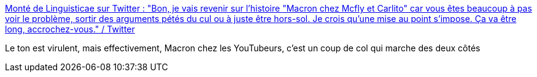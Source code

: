 :jbake-type: post
:jbake-status: published
:jbake-title: Monté de Linguisticae sur Twitter : "Bon, je vais revenir sur l'histoire "Macron chez Mcfly et Carlito" car vous êtes beaucoup à pas voir le problème, sortir des arguments pétés du cul ou à juste être hors-sol. Je crois qu'une mise au point s'impose. Ça va être long, accrochez-vous." / Twitter
:jbake-tags: communication,politique,cynisme,jeunisme,_mois_févr.,_année_2021
:jbake-date: 2021-02-25
:jbake-depth: ../
:jbake-uri: shaarli/1614245721000.adoc
:jbake-source: https://nicolas-delsaux.hd.free.fr/Shaarli?searchterm=https%3A%2F%2Fmobile.twitter.com%2FLinguisticae%2Fstatus%2F1364614271674499072&searchtags=communication+politique+cynisme+jeunisme+_mois_f%C3%A9vr.+_ann%C3%A9e_2021
:jbake-style: shaarli

https://mobile.twitter.com/Linguisticae/status/1364614271674499072[Monté de Linguisticae sur Twitter : "Bon, je vais revenir sur l'histoire "Macron chez Mcfly et Carlito" car vous êtes beaucoup à pas voir le problème, sortir des arguments pétés du cul ou à juste être hors-sol. Je crois qu'une mise au point s'impose. Ça va être long, accrochez-vous." / Twitter]

Le ton est virulent, mais effectivement, Macron chez les YouTubeurs, c'est un coup de col qui marche des deux côtés
